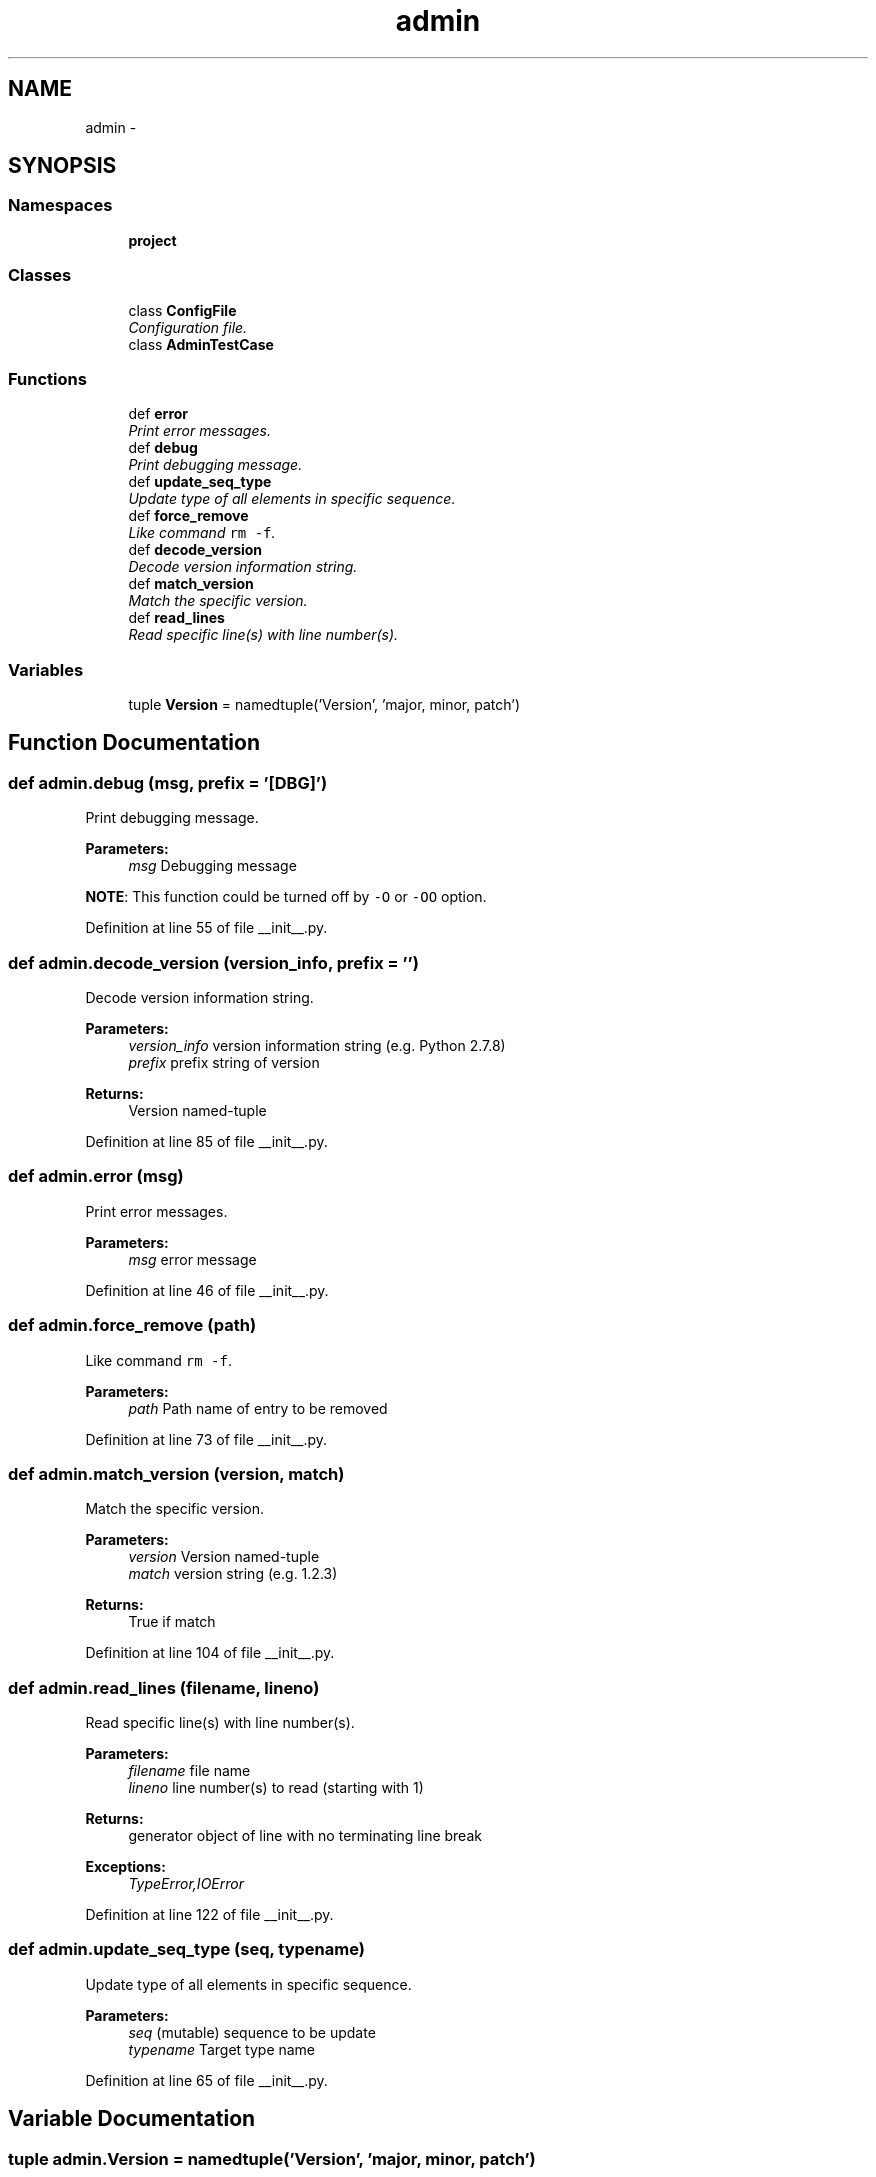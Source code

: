 .TH "admin" 3 "Wed Aug 27 2014" "Version 0.0.0" "admin-linux" \" -*- nroff -*-
.ad l
.nh
.SH NAME
admin \- 
.SH SYNOPSIS
.br
.PP
.SS "Namespaces"

.in +1c
.ti -1c
.RI "\fBproject\fP"
.br
.in -1c
.SS "Classes"

.in +1c
.ti -1c
.RI "class \fBConfigFile\fP"
.br
.RI "\fIConfiguration file\&. \fP"
.ti -1c
.RI "class \fBAdminTestCase\fP"
.br
.in -1c
.SS "Functions"

.in +1c
.ti -1c
.RI "def \fBerror\fP"
.br
.RI "\fIPrint error messages\&. \fP"
.ti -1c
.RI "def \fBdebug\fP"
.br
.RI "\fIPrint debugging message\&. \fP"
.ti -1c
.RI "def \fBupdate_seq_type\fP"
.br
.RI "\fIUpdate type of all elements in specific sequence\&. \fP"
.ti -1c
.RI "def \fBforce_remove\fP"
.br
.RI "\fILike command \fCrm -f\fP\&. \fP"
.ti -1c
.RI "def \fBdecode_version\fP"
.br
.RI "\fIDecode version information string\&. \fP"
.ti -1c
.RI "def \fBmatch_version\fP"
.br
.RI "\fIMatch the specific version\&. \fP"
.ti -1c
.RI "def \fBread_lines\fP"
.br
.RI "\fIRead specific line(s) with line number(s)\&. \fP"
.in -1c
.SS "Variables"

.in +1c
.ti -1c
.RI "tuple \fBVersion\fP = namedtuple('Version', 'major, minor, patch')"
.br
.in -1c
.SH "Function Documentation"
.PP 
.SS "def admin\&.debug (msg, prefix = \fC'[DBG]'\fP)"

.PP
Print debugging message\&. 
.PP
\fBParameters:\fP
.RS 4
\fImsg\fP Debugging message
.RE
.PP
\fBNOTE\fP: This function could be turned off by \fC-O\fP or \fC-OO\fP option\&. 
.PP
Definition at line 55 of file __init__\&.py\&.
.SS "def admin\&.decode_version (version_info, prefix = \fC''\fP)"

.PP
Decode version information string\&. 
.PP
\fBParameters:\fP
.RS 4
\fIversion_info\fP version information string (e\&.g\&. Python 2\&.7\&.8) 
.br
\fIprefix\fP prefix string of version 
.RE
.PP
\fBReturns:\fP
.RS 4
Version named-tuple 
.RE
.PP

.PP
Definition at line 85 of file __init__\&.py\&.
.SS "def admin\&.error (msg)"

.PP
Print error messages\&. 
.PP
\fBParameters:\fP
.RS 4
\fImsg\fP error message 
.RE
.PP

.PP
Definition at line 46 of file __init__\&.py\&.
.SS "def admin\&.force_remove (path)"

.PP
Like command \fCrm -f\fP\&. 
.PP
\fBParameters:\fP
.RS 4
\fIpath\fP Path name of entry to be removed 
.RE
.PP

.PP
Definition at line 73 of file __init__\&.py\&.
.SS "def admin\&.match_version (version, match)"

.PP
Match the specific version\&. 
.PP
\fBParameters:\fP
.RS 4
\fIversion\fP Version named-tuple 
.br
\fImatch\fP version string (e\&.g\&. 1\&.2\&.3) 
.RE
.PP
\fBReturns:\fP
.RS 4
True if match 
.RE
.PP

.PP
Definition at line 104 of file __init__\&.py\&.
.SS "def admin\&.read_lines (filename, lineno)"

.PP
Read specific line(s) with line number(s)\&. 
.PP
\fBParameters:\fP
.RS 4
\fIfilename\fP file name 
.br
\fIlineno\fP line number(s) to read (starting with 1) 
.RE
.PP
\fBReturns:\fP
.RS 4
generator object of line with no terminating line break 
.RE
.PP
\fBExceptions:\fP
.RS 4
\fITypeError,IOError\fP 
.RE
.PP

.PP
Definition at line 122 of file __init__\&.py\&.
.SS "def admin\&.update_seq_type (seq, typename)"

.PP
Update type of all elements in specific sequence\&. 
.PP
\fBParameters:\fP
.RS 4
\fIseq\fP (mutable) sequence to be update 
.br
\fItypename\fP Target type name 
.RE
.PP

.PP
Definition at line 65 of file __init__\&.py\&.
.SH "Variable Documentation"
.PP 
.SS "tuple admin\&.Version = namedtuple('Version', 'major, minor, patch')"

.PP
Definition at line 40 of file __init__\&.py\&.
.SH "Author"
.PP 
Generated automatically by Doxygen for admin-linux from the source code\&.
